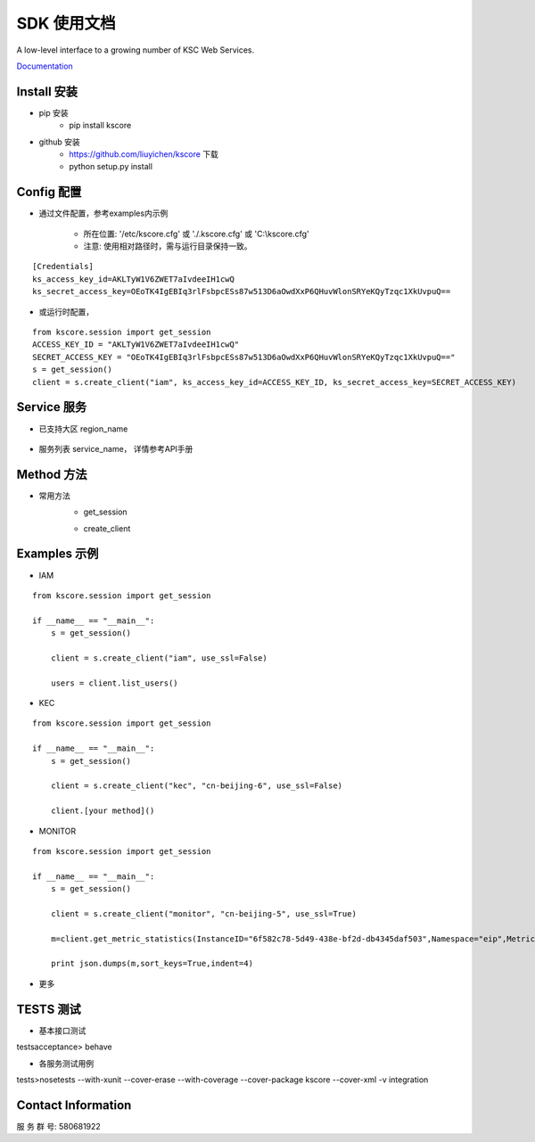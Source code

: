 SDK 使用文档
========

A low-level interface to a growing number of KSC Web Services.

`Documentation <http://www.ksyun.com/doc/search?word=API>`__

----------------
Install 安装
----------------

+ pip 安装
    + pip install kscore
+ github 安装
    + https://github.com/liuyichen/kscore 下载
    + python setup.py install

----------------
Config 配置
----------------

+ 通过文件配置，参考examples内示例

    + 所在位置: '/etc/kscore.cfg' 或 './.kscore.cfg' 或 'C:\\kscore.cfg'

    + 注意: 使用相对路径时，需与运行目录保持一致。
::

    [Credentials]
    ks_access_key_id=AKLTyW1V6ZWET7aIvdeeIH1cwQ
    ks_secret_access_key=OEoTK4IgEBIq3rlFsbpcESs87w513D6aOwdXxP6QHuvWlonSRYeKQyTzqc1XkUvpuQ==

+ 或运行时配置，

::

    from kscore.session import get_session
    ACCESS_KEY_ID = "AKLTyW1V6ZWET7aIvdeeIH1cwQ"
    SECRET_ACCESS_KEY = "OEoTK4IgEBIq3rlFsbpcESs87w513D6aOwdXxP6QHuvWlonSRYeKQyTzqc1XkUvpuQ=="
    s = get_session()
    client = s.create_client("iam", ks_access_key_id=ACCESS_KEY_ID, ks_secret_access_key=SECRET_ACCESS_KEY)

----------------
Service 服务
----------------

+ 已支持大区 region_name

    +-------------------+------------+
    | region_name       | 大区        |
    +===================+============+
    | cn-beijing-5      | 北京5区     |
    +-------------------+------------+
    | cn-beijing-6      | 北京6区     |
    +-------------------+------------+
    | cn-shanghai-2     | 上海2区     |
    +-------------------+------------+

+ 服务列表 service_name， 详情参考API手册
    +-------------------+------------+
    | service_name      | 服务名      |
    +===================+============+
    | iam               |      |
    +-------------------+------------+
    | eip               |      |
    +-------------------+------------+
    | kec               |      |
    +-------------------+------------+
    | slb               |      |
    +-------------------+------------+
    | vpc               |      |
    +-------------------+------------+
    | monitor           |      |
    +-------------------+------------+

----------------
Method 方法
----------------

+ 常用方法
    + get_session
    +---------------------------+---------------------------------------+
    | 参数                       | 说明                                   |
    +===========================+=======================================+
    | env_vars                  | 环境变量                                |
    +---------------------------+---------------------------------------+

    + create_client
    +---------------------------+---------------------------------------+
    | 参数                       | 说明                                   |
    +===========================+=======================================+
    | service_name              | 服务，必须参数，例：iam                   |
    +---------------------------+---------------------------------------+
    | region_name=None          | 大区，必须参数，全局服务可以为None          |
    +---------------------------+---------------------------------------+
    | api_version=None          | API 版本，默认使用最近版本                |
    +---------------------------+---------------------------------------+
    | use_ssl=True              | 是否使用HTTPS，如接口支持情况下，优先使用    |
    +---------------------------+---------------------------------------+
    | verify=None               | 是否验证SSL证书                         |
    +---------------------------+---------------------------------------+
    | endpoint_url=None         |                                       |
    +---------------------------+---------------------------------------+
    | ks_access_key_id=None     |                                       |
    +---------------------------+---------------------------------------+
    | ks_secret_access_key=None |                                       |
    +---------------------------+---------------------------------------+
    | ks_session_token=None     |                                       |
    +---------------------------+---------------------------------------+


----------------
Examples 示例
----------------

+ IAM

::

    from kscore.session import get_session

    if __name__ == "__main__":
        s = get_session()

        client = s.create_client("iam", use_ssl=False)

        users = client.list_users()

+ KEC

::

    from kscore.session import get_session

    if __name__ == "__main__":
        s = get_session()

        client = s.create_client("kec", "cn-beijing-6", use_ssl=False)

        client.[your method]()

+ MONITOR

::

    from kscore.session import get_session

    if __name__ == "__main__":
        s = get_session()

        client = s.create_client("monitor", "cn-beijing-5", use_ssl=True)

        m=client.get_metric_statistics(InstanceID="6f582c78-5d49-438e-bf2d-db4345daf503",Namespace="eip",MetricName="qos.bps_in",StartTime="2016-08-16T17:09:00Z",EndTime="2016-08-16T23:56:00Z",Period="600",Aggregate="Average")

        print json.dumps(m,sort_keys=True,indent=4)

+ 更多

--------------------
TESTS 测试
--------------------

+ 基本接口测试

\tests\acceptance> behave

+ 各服务测试用例

\tests>nosetests --with-xunit --cover-erase --with-coverage --cover-package kscore --cover-xml -v integration

--------------------
Contact Information
--------------------

服 务 群 号: 580681922
